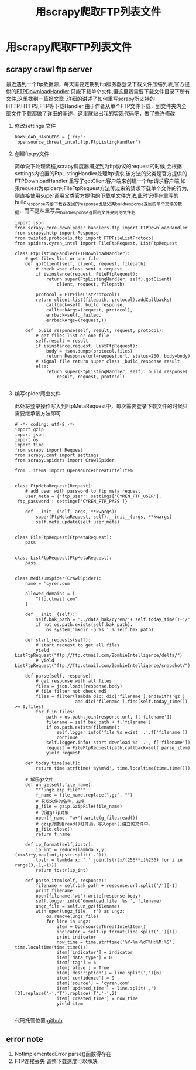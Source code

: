#+TITLE:  用scrapy爬取FTP列表文件
* 用scrapy爬取FTP列表文件
** scrapy crawl ftp server
   #+BEGIN_VERSE
   最近遇到一个ftp数据源，每天需要定期到ftp服务器登录下载文件压缩列表,官方提供的[[https://github.com/scrapy/scrapy/blob/master/scrapy/core/downloader/handlers/ftp.py][FTPDownloadHandler]] 只能下载单个文件,但这里我需要下载文件目录下所有文件,这里找到一篇好[[https://gearheart.io/blog/crawling-ftp-server-with-scrapy/][文章]] ,详细的讲述了如何重写scrapy所支持的HTTP,HTTPS,FTP等下载Handler.由于作者从单个FTP文件下载，到文件夹内全部文件下载都做了详细的阐述，这里就贴出我的实现代码吧，做了些许修改
   #+END_VERSE
   1. 修改settings 文件
      #+BEGIN_SRC 
      DOWNLOAD_HANDLERS = {'ftp': 'opensource_threat_intel.ftp.FtpListingHandler'}
      #+END_SRC
   2. 创建ftp.py文件
      
      #+BEGIN_VERSE
      简单说下处理流程,scrapy调度器捕捉到为ftp协议的request的时候,会根据settings内设置的FtpListingHandler处理ftp请求,该方法的父类是官方提供的FTPDownloadHandler.重写了gotClient客户端来创建一个ftp请求客户端,如果request为spider内FileFtpRequest方法传过来的请求下载单个文件的行为,则直接使用super调用父类官方提供的下载单文件方法,此时记得在重写的build_response内给下载器返回的response也是父类_build_response返回的单个文件的数据，而不是从重写后_build_response返回的文件夹内的文件名
      #+END_VERSE
      #+BEGIN_SRC 
import json
from scrapy.core.downloader.handlers.ftp import FTPDownloadHandler
from scrapy.http import Response
from twisted.protocols.ftp import FTPFileListProtocol
from spiders.cyren_intel import FileFtpRequest, ListFtpRequest

class FtpListingHandler(FTPDownloadHandler):
    # get files list or one file
    def gotClient(self, client, request, filepath):
        # check what class sent a request
        if isinstance(request, FileFtpRequest):
            return super(FtpListingHandler, self).gotClient(
                client, request, filepath)

        protocol = FTPFileListProtocol()
        return client.list(filepath, protocol).addCallbacks(
            callback=self._build_response,
            callbackArgs=(request, protocol),
            errback=self._failed,
            errbackArgs=(request,))

    def _build_response(self, result, request, protocol):
        # get files list or one file
        self.result = result
        if isinstance(request, ListFtpRequest):
            body = json.dumps(protocol.files)
            return Response(url=request.url, status=200, body=body)
        # signal file return super class _build_response result
        else:
            return super(FtpListingHandler, self)._build_response(
                result, request, protocol)
      
      #+END_SRC
   3. 编写spider爬虫文件 

      此处将登录操作写入到FtpMetaRequest中，每次需要登录下载文件的时候只需要继承该方法即可

      #+BEGIN_SRC 
# -*- coding: utf-8 -*-
import gzip
import json
import os
import time
from scrapy import Request
from scrapy.conf import settings
from scrapy.spiders import CrawlSpider

from ..items import OpensourceThreatIntelItem


class FtpMetaRequest(Request):
    # add user with password to ftp meta request
    user_meta = {'ftp_user': settings['CYREN_FTP_USER'], 'ftp_password': settings['CYREN_FTP_PASS']}

    def __init__(self, args, **kwargs):
        super(FtpMetaRequest, self).__init__(args, **kwargs)
        self.meta.update(self.user_meta)


class FileFtpRequest(FtpMetaRequest):
    pass


class ListFtpRequest(FtpMetaRequest):
    pass


class MedisumSpider(CrawlSpider):
    name = 'cyren.com'

    allowed_domains = [
        "ftp.ctmail.com"
    ]

    def __init__(self):
        self.bak_path = '../data_bak/cyren/'+ self.today_time()+'/'
        if not os.path.exists(self.bak_path):
            os.system('mkdir -p %s ' % self.bak_path)

    def start_requests(self):
        # start request to get all files
        yield ListFtpRequest("ftp://ftp.ctmail.com/ZombieIntelligence/delta/")
        # yield ListFtpRequest("ftp://ftp.ctmail.com/ZombieIntelligence/snapshot/")

    def parse(self, response):
        # get response with all files
        files = json.loads(response.body)
        # file filter not check md5
        files = filter(lambda dic: dic['filename'].endswith('gz')
                       and dic['filename'].find(self.today_time()) >= 0,files)
        for f in files:
            path = os.path.join(response.url, f['filename'])
            filename = self.bak_path + f['filename']
            if os.path.exists(filename):
                self.logger.info('file %s exist ..',f['filename'])
                continue
            self.logger.info('start download %s ..', f['filename'])
            request = FileFtpRequest(path,callback=self.parse_item)
            yield request

    def today_time(self):
        return time.strftime('%y%m%d', time.localtime(time.time()))

    # 解压gz文件
    def un_gz(self,file_name):
        """ungz zip file"""
        f_name = file_name.replace(".gz", "")
        # 获取文件的名称，去掉
        g_file = gzip.GzipFile(file_name)
        # 创建gzip对象
        open(f_name, "w+").write(g_file.read())
        # gzip对象用read()打开后，写入open()建立的文件中。
        g_file.close()
        return f_name

    def ip_format(self,ipstr):
        ip_int = reduce(lambda x,y:(x<<8)+y,map(int,ipstr.split('.')))
        tostr = lambda x: '.'.join([str(x/(256**i)%256) for i in range(3,-1,-1)])
        return tostr(ip_int)

    def parse_item(self, response):
        filename = self.bak_path + response.url.split('/')[-1]
        print filename
        open(filename,'wb').write(response.body)
        self.logger.info('download file  %s ', filename)
        ungz_file = self.un_gz(filename)
        with open(ungz_file, 'r') as ungz:
            os.remove(ungz_file)
            for line in ungz:
                item = OpensourceThreatIntelItem()
                indicator = self.ip_format(line.split(',')[1])
                print indicator
                now_time = time.strftime('%Y-%m-%dT%H:%M:%S', time.localtime(time.time()))
                item['indicator'] = indicator
                item['data_type'] = 0
                item['tag'] = 6
                item['alive'] = True
                item['description'] = line.split(',')[6]
                item['confidence'] = 9
                item['source'] = 'cyren.com'
                item['updated_time'] = line.split(',')[3].replace('-','T').replace('T','-',2)
                item['created_time'] = now_time
                yield item
      
      #+END_SRC

      代码托管位置:[[https://github.com/Nanue1/opensource_threat_intel/tree/master/opensource_threat_intel][github]]

** error note
   1. NotImplementedError
      parse()函数得存在
   2. FTP连接丢失
      调整下载速度可以解决